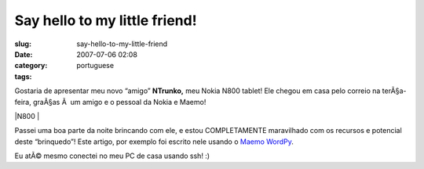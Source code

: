 Say hello to my little friend!
##############################
:slug: say-hello-to-my-little-friend
:date: 2007-07-06 02:08
:category:
:tags: portuguese

Gostaria de apresentar meu novo “amigo” **NTrunko,** meu Nokia N800
tablet! Ele chegou em casa pelo correio na terÃ§a-feira, graÃ§as Ã  um
amigo e o pessoal da Nokia e Maemo!

|N800 |

Passei uma boa parte da noite brincando com ele, e estou COMPLETAMENTE
maravilhado com os recursos e potencial deste “brinquedo”! Este artigo,
por exemplo foi escrito nele usando o `Maemo
WordPy <http://maemo-wordpy.garage.maemo.org/>`__.

|N800 ssh session|

Eu atÃ© mesmo conectei no meu PC de casa usando ssh! :)

.. |N800 | image:: http://farm2.static.flickr.com/1150/710313277_84f3a6d331.jpg
   :target: http://www.flickr.com/photos/ogmaciel/710313277/
.. |N800 ssh session| image:: http://farm2.static.flickr.com/1382/710323446_ead79aade8.jpg
   :target: http://www.flickr.com/photos/ogmaciel/710323446/
